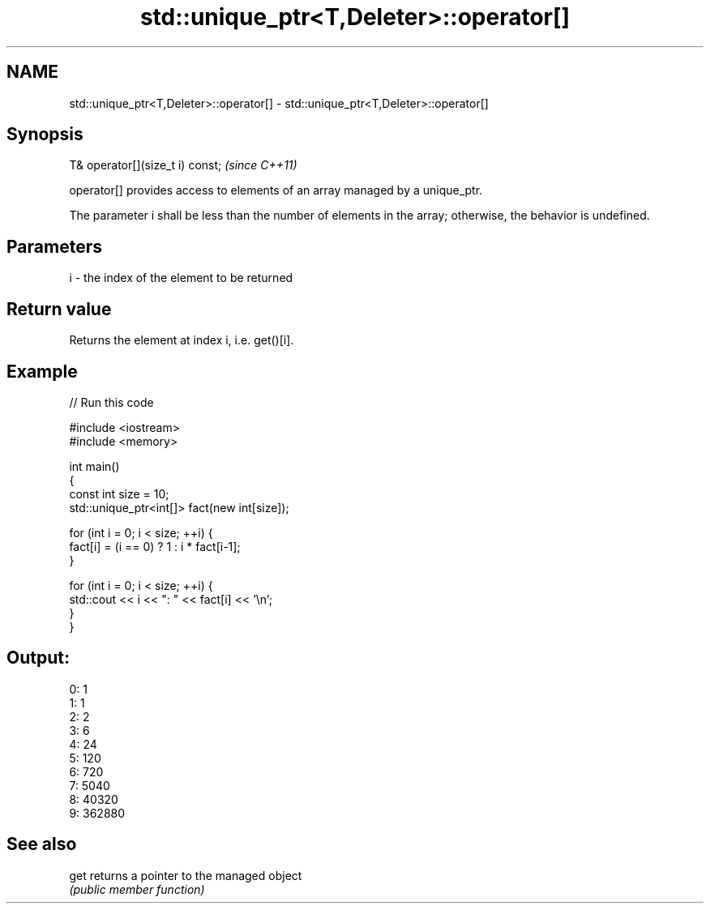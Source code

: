 .TH std::unique_ptr<T,Deleter>::operator[] 3 "2020.03.24" "http://cppreference.com" "C++ Standard Libary"
.SH NAME
std::unique_ptr<T,Deleter>::operator[] \- std::unique_ptr<T,Deleter>::operator[]

.SH Synopsis
   T& operator[](size_t i) const;  \fI(since C++11)\fP

   operator[] provides access to elements of an array managed by a unique_ptr.

   The parameter i shall be less than the number of elements in the array; otherwise, the behavior is undefined.

.SH Parameters

   i - the index of the element to be returned

.SH Return value

   Returns the element at index i, i.e. get()[i].

.SH Example

   
// Run this code

 #include <iostream>
 #include <memory>

 int main()
 {
     const int size = 10;
     std::unique_ptr<int[]> fact(new int[size]);

     for (int i = 0; i < size; ++i) {
         fact[i] = (i == 0) ? 1 : i * fact[i-1];
     }

     for (int i = 0; i < size; ++i) {
         std::cout << i << ": " << fact[i] << '\\n';
     }
 }

.SH Output:

 0: 1
 1: 1
 2: 2
 3: 6
 4: 24
 5: 120
 6: 720
 7: 5040
 8: 40320
 9: 362880

.SH See also

   get returns a pointer to the managed object
       \fI(public member function)\fP
